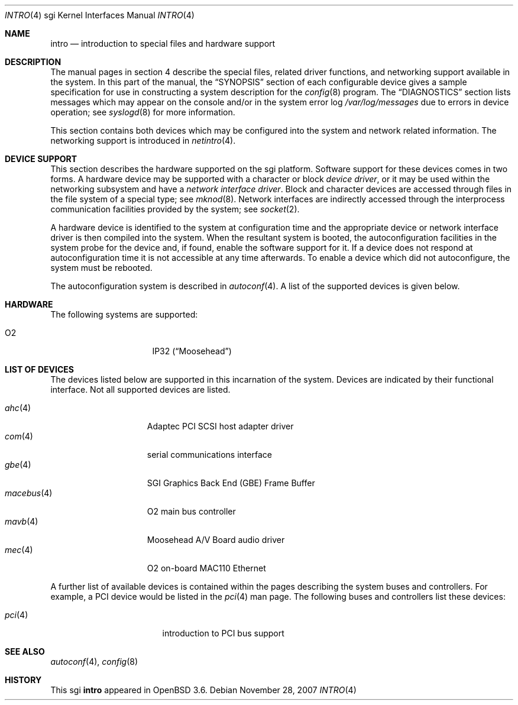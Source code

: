 .\"	$OpenBSD: intro.4,v 1.13 2007/11/28 16:06:10 jmc Exp $
.\"     $NetBSD: intro.4,v 1.8 2004/02/10 16:54:19 wiz Exp $
.\"
.\" Copyright (c) 2003 The NetBSD Foundation, Inc.
.\" All rights reserved.
.\"
.\" Redistribution and use in source and binary forms, with or without
.\" modification, are permitted provided that the following conditions
.\" are met:
.\" 1. Redistributions of source code must retain the above copyright
.\"    notice, this list of conditions and the following disclaimer.
.\" 2. Redistributions in binary form must reproduce the above copyright
.\"    notice, this list of conditions and the following disclaimer in the
.\"    documentation and/or other materials provided with the distribution.
.\" 3. All advertising materials mentioning features or use of this software
.\"    must display the following acknowledgement:
.\"        This product includes software developed by the NetBSD
.\"        Foundation, Inc. and its contributors.
.\" 4. Neither the name of The NetBSD Foundation nor the names of its
.\"    contributors may be used to endorse or promote products derived
.\"    from this software without specific prior written permission.
.\"
.\" THIS SOFTWARE IS PROVIDED BY THE NETBSD FOUNDATION, INC. AND CONTRIBUTORS
.\" ``AS IS'' AND ANY EXPRESS OR IMPLIED WARRANTIES, INCLUDING, BUT NOT LIMITED
.\" TO, THE IMPLIED WARRANTIES OF MERCHANTABILITY AND FITNESS FOR A PARTICULAR
.\" PURPOSE ARE DISCLAIMED.  IN NO EVENT SHALL THE FOUNDATION OR CONTRIBUTORS
.\" BE LIABLE FOR ANY DIRECT, INDIRECT, INCIDENTAL, SPECIAL, EXEMPLARY, OR
.\" CONSEQUENTIAL DAMAGES (INCLUDING, BUT NOT LIMITED TO, PROCUREMENT OF
.\" SUBSTITUTE GOODS OR SERVICES; LOSS OF USE, DATA, OR PROFITS; OR BUSINESS
.\" INTERRUPTION) HOWEVER CAUSED AND ON ANY THEORY OF LIABILITY, WHETHER IN
.\" CONTRACT, STRICT LIABILITY, OR TORT (INCLUDING NEGLIGENCE OR OTHERWISE)
.\" ARISING IN ANY WAY OUT OF THE USE OF THIS SOFTWARE, EVEN IF ADVISED OF THE
.\" POSSIBILITY OF SUCH DAMAGE.
.\"
.Dd $Mdocdate: November 28 2007 $
.Dt INTRO 4 sgi
.Os
.Sh NAME
.Nm intro
.Nd introduction to special files and hardware support
.Sh DESCRIPTION
The manual pages in section 4 describe the special files,
related driver functions, and networking support
available in the system.
In this part of the manual, the
.Sx SYNOPSIS
section of each configurable device gives a sample specification
for use in constructing a system description for the
.Xr config 8
program.
The
.Sx DIAGNOSTICS
section lists messages which may appear on the console
and/or in the system error log
.Pa /var/log/messages
due to errors in device operation; see
.Xr syslogd 8
for more information.
.Pp
This section contains both devices which may be configured into
the system and network related information.
The networking support is introduced in
.Xr netintro 4 .
.Sh DEVICE SUPPORT
This section describes the hardware supported on the sgi platform.
Software support for these devices comes in two forms.
A hardware device may be supported with a character or block
.Em device driver ,
or it may be used within the networking subsystem and have a
.Em network interface driver .
Block and character devices are accessed through files in the file
system of a special type; see
.Xr mknod 8 .
Network interfaces are indirectly accessed through the interprocess
communication facilities provided by the system; see
.Xr socket 2 .
.Pp
A hardware device is identified to the system at configuration time
and the appropriate device or network interface driver is then
compiled into the system.
When the resultant system is booted, the autoconfiguration facilities
in the system probe for the device and, if found, enable the software
support for it.
If a device does not respond at autoconfiguration time it is not
accessible at any time afterwards.
To enable a device which did not autoconfigure, the system must be rebooted.
.Pp
The autoconfiguration system is described in
.Xr autoconf 4 .
A list of the supported devices is given below.
.Sh HARDWARE
The following systems are supported:
.Pp
.Bl -tag -width 8n -offset indent -compact
.It O2
IP32
.Pq Dq Moosehead
.\" .It Indy
.\" IP24
.\" .Pq Dq Guinness
.\" .It Indigo 2
.\" IP22
.\" .Pq Dq Fullhouse
.\" .It Indigo R4k
.\" IP20
.\" .Pq Dq Blackjack
.\" .It Indigo R3k
.\" IP12
.\" .Pq Dq Hollywood
.El
.Sh LIST OF DEVICES
The devices listed below are supported in this incarnation of the
system.
Devices are indicated by their functional interface.
Not all supported devices are listed.
.Pp
.Bl -tag -width 10n -offset 3n -compact
.It Xr ahc 4
Adaptec PCI SCSI host adapter driver
.It Xr com 4
serial communications interface
.It Xr gbe 4
SGI Graphics Back End (GBE) Frame Buffer
.It Xr macebus 4
O2 main bus controller
.It Xr mavb 4
Moosehead A/V Board audio driver
.It Xr mec 4
O2 on-board MAC110 Ethernet
.El
.Pp
A further list of available devices is contained within the pages
describing the system buses and controllers.
For example, a PCI device would be listed in the
.Xr pci 4
man page.
The following buses and controllers list these devices:
.Pp
.Bl -tag -width "cardbus(4)XX" -offset 3n -compact
.It Xr pci 4
introduction to PCI bus support
.El
.Sh SEE ALSO
.Xr autoconf 4 ,
.\" .Xr crime 4 ,
.\" .Xr gio 4 ,
.\" .Xr hpc 4 ,
.\" .Xr imc 4 ,
.\" .Xr pic 4 ,
.Xr config 8
.Sh HISTORY
This
.Tn sgi
.Nm
appeared in
.Ox 3.6 .
